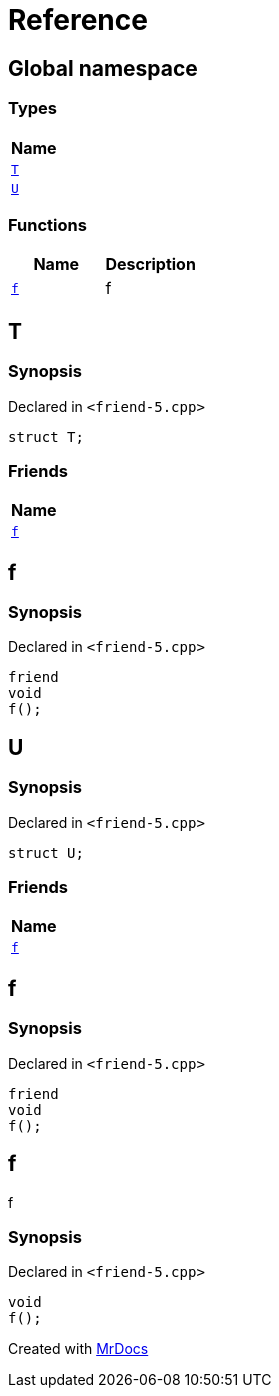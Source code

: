 = Reference
:mrdocs:

[#index]
== Global namespace


=== Types

[cols=1]
|===
| Name 

| <<T,`T`>> 
| <<U,`U`>> 
|===
=== Functions

[cols=2]
|===
| Name | Description 

| <<f,`f`>> 
| f



|===

[#T]
== T


=== Synopsis


Declared in `&lt;friend&hyphen;5&period;cpp&gt;`

[source,cpp,subs="verbatim,replacements,macros,-callouts"]
----
struct T;
----

=== Friends

[cols=1]
|===
| Name 

| <<T-08friend,`f`>> 
|===



[#T-08friend]
== f


=== Synopsis


Declared in `&lt;friend&hyphen;5&period;cpp&gt;`

[source,cpp,subs="verbatim,replacements,macros,-callouts"]
----
friend
void
f();
----

[#U]
== U


=== Synopsis


Declared in `&lt;friend&hyphen;5&period;cpp&gt;`

[source,cpp,subs="verbatim,replacements,macros,-callouts"]
----
struct U;
----

=== Friends

[cols=1]
|===
| Name 

| <<U-08friend,`f`>> 
|===



[#U-08friend]
== f


=== Synopsis


Declared in `&lt;friend&hyphen;5&period;cpp&gt;`

[source,cpp,subs="verbatim,replacements,macros,-callouts"]
----
friend
void
f();
----

[#f]
== f


f



=== Synopsis


Declared in `&lt;friend&hyphen;5&period;cpp&gt;`

[source,cpp,subs="verbatim,replacements,macros,-callouts"]
----
void
f();
----



[.small]#Created with https://www.mrdocs.com[MrDocs]#
